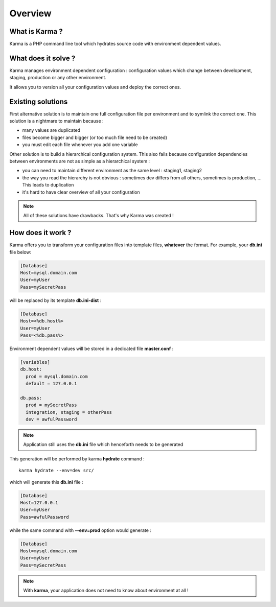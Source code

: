 Overview
========

What is Karma ?
---------------

Karma is a PHP command line tool which hydrates source code with environment dependent values.

What does it solve ?
--------------------

Karma manages environment dependent configuration : configuration values which change between development, staging, production or any other environment.

It allows you to version all your configuration values and deploy the correct ones.

Existing solutions
------------------

First alternative solution is to maintain one full configuration file per environment and to symlink the correct one. This solution is a nightmare to maintain
because :

* many values are duplicated
* files become bigger and bigger (or too much file need to be created)
* you must edit each file whenever you add one variable

Other solution is to build a hierarchical configuration system. This also fails because configuration dependencies between environments are not as simple as a 
hierarchical system : 

* you can need to maintain different environment as the same level : staging1, staging2
* the way you read the hierarchy is not obvious : sometimes dev differs from all others, sometimes is production, ... This leads to duplication
* it's hard to have clear overview of all your configuration
 
.. note:: 
    All of these solutions have drawbacks. That's why Karma was created !

How does it work ?
------------------

Karma offers you to transform your configuration files into template files, **whatever** the format. For example, your **db.ini** file below:

.. code-block:: ini

    [Database]
    Host=mysql.domain.com
    User=myUser
    Pass=mySecretPass    

will be replaced by its template **db.ini-dist** : 

.. code-block:: ini

    [Database]
    Host=<%db.host%>
    User=myUser
    Pass=<%db.pass%>

Environment dependent values will be stored in a dedicated file **master.conf** :

.. code-block:: yaml

    [variables]
    db.host:
      prod = mysql.domain.com
      default = 127.0.0.1
    
    db.pass:
      prod = mySecretPass
      integration, staging = otherPass
      dev = awfulPassword

.. note:: 
    Application still uses the **db.ini** file which henceforth needs to be generated

This generation will be performed by karma **hydrate** command :

::

    karma hydrate --env=dev src/ 

which will generate this **db.ini** file : 

.. code-block:: ini

    [Database]
    Host=127.0.0.1
    User=myUser
    Pass=awfulPassword


while the same command with **--env=prod** option would generate : 

.. code-block:: ini

    [Database]
    Host=mysql.domain.com
    User=myUser
    Pass=mySecretPass
    
.. note:: 
    With **karma**, your application does not need to know about environment at all !
